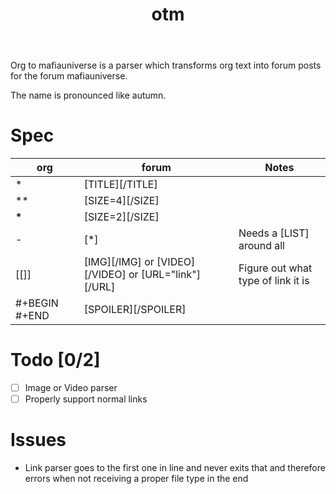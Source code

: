 #+title: otm

Org to mafiauniverse is a parser which transforms org text into forum posts for the forum mafiauniverse.

The name is pronounced like autumn.

* Spec

| org           | forum                                                | Notes                              |
|---------------+------------------------------------------------------+------------------------------------|
| *             | [TITLE][/TITLE]                                      |                                    |
| **            | [SIZE=4][/SIZE]                                      |                                    |
| ***           | [SIZE=2][/SIZE]                                      |                                    |
| -             | [*]                                                  | Needs a [LIST] around all          |
| [[]]          | [IMG][/IMG] or [VIDEO][/VIDEO] or [URL="link"][/URL] | Figure out what type of link it is |
| #+BEGIN #+END | [SPOILER][/SPOILER]                                  |                                    |

* Todo [0/2]
- [ ] Image or Video parser
- [ ] Properly support normal links

* Issues
- Link parser goes to the first one in line and never exits that and therefore errors when not receiving a proper file type in the end
